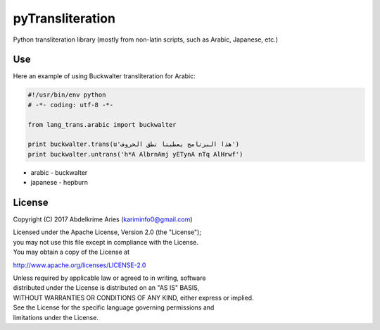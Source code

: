 pyTransliteration
=================

| |Project|
| |License|
| |PyPI|
| |Travis|
| |Codecov|

Python transliteration library (mostly from non-latin scripts, such as
Arabic, Japanese, etc.)

Use
---

Here an example of using Buckwalter transliteration for Arabic:

.. code:: python

    #!/usr/bin/env python
    # -*- coding: utf-8 -*-

    from lang_trans.arabic import buckwalter

    print buckwalter.trans(u'هذا البرنامج يعطينا نطق الحروف')
    print buckwalter.untrans('h*A AlbrnAmj yETynA nTq AlHrwf')

- arabic
  - buckwalter

- japanese
  - hepburn

License
-------

Copyright (C) 2017 Abdelkrime Aries (kariminfo0@gmail.com)

| Licensed under the Apache License, Version 2.0 (the "License");
| you may not use this file except in compliance with the License.
| You may obtain a copy of the License at

http://www.apache.org/licenses/LICENSE-2.0

| Unless required by applicable law or agreed to in writing, software
| distributed under the License is distributed on an "AS IS" BASIS,
| WITHOUT WARRANTIES OR CONDITIONS OF ANY KIND, either express or
  implied.
| See the License for the specific language governing permissions and
| limitations under the License.

.. |Project| image:: https://img.shields.io/badge/Project-pyTransliteration-0BDA51.svg?style=plastic
   :target: https://github.com/kariminf/pytransliteration
.. |License| image:: https://img.shields.io/badge/License-Apache_2-0BDA51.svg?style=plastic
   :target: http://www.apache.org/licenses/LICENSE-2.0
.. |PyPI| image:: https://img.shields.io/pypi/v/lang-trans.svg?style=plastic
   :target: https://pypi.python.org/pypi/lang-trans
.. |Travis| image:: https://img.shields.io/travis/kariminf/lang-trans.svg?style=plastic
   :target: https://travis-ci.org/kariminf/pytransliteration
.. |Codecov| image:: https://img.shields.io/codecov/c/github/kariminf/lang-trans.svg?style=plastic
   :target: https://codecov.io/gh/kariminf/lang-trans
